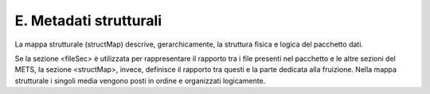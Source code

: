 E. Metadati strutturali
=======================

La mappa strutturale (structMap) descrive, gerarchicamente, la struttura
fisica e logica del pacchetto dati.

Se la sezione <fileSec> è utilizzata per rappresentare il rapporto tra i
file presenti nel pacchetto e le altre sezioni del METS, la sezione
<structMap>, invece, definisce il rapporto tra questi e la parte
dedicata alla fruizione. Nella mappa strutturale i singoli media vengono
posti in ordine e organizzati logicamente.
